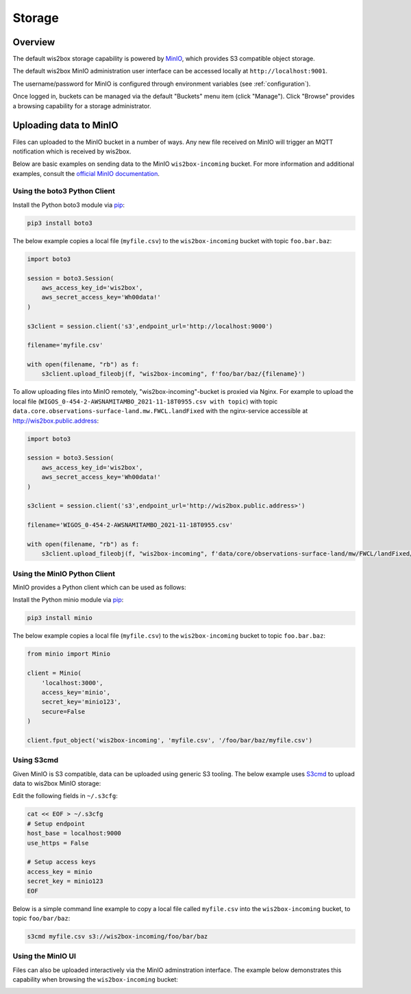 .. _storage:

Storage
=======

Overview
--------

The default wis2box storage capability is powered by `MinIO`_, which provides S3 compatible object storage.

The default wis2box MinIO administration user interface can be accessed locally at ``http://localhost:9001``.

The username/password for MinIO is configured through environment variables (see :ref:`configuration`). 

.. image:: /_static/minio_login_screen.png
   :width: 600px
   :alt: MinIO login screen
   :align: center

Once logged in, buckets can be managed via the default "Buckets" menu item (click "Manage").  Click "Browse"
provides a browsing capability for a storage administrator.

.. image:: /_static/minio_buckets.png
   :width: 800px
   :alt: MinIO default administration UI
   :align: center


Uploading data to MinIO
-----------------------

Files can uploaded to the MinIO bucket in a number of ways.  Any new file received on MinIO will trigger an MQTT notification
which is received by wis2box.

Below are basic examples on sending data to the MinIO ``wis2box-incoming`` bucket.  For more information and additional
examples, consult the `official MinIO documentation`_.

Using the boto3 Python Client
^^^^^^^^^^^^^^^^^^^^^^^^^^^^^

Install the Python boto3 module via `pip`_:

.. code-block:: bash

    pip3 install boto3

The below example copies a local file (``myfile.csv``) to the ``wis2box-incoming`` bucket with topic ``foo.bar.baz``:

.. code-block:: python

    import boto3

    session = boto3.Session(
        aws_access_key_id='wis2box',
        aws_secret_access_key='Wh00data!'
    )

    s3client = session.client('s3',endpoint_url='http://localhost:9000')

    filename='myfile.csv'

    with open(filename, "rb") as f:
        s3client.upload_fileobj(f, "wis2box-incoming", f'foo/bar/baz/{filename}')

To allow uploading files into MinIO remotely, "wis2box-incoming"-bucket is proxied via Nginx. 
For example to upload the local file (``WIGOS_0-454-2-AWSNAMITAMBO_2021-11-18T0955.csv with topic``) with topic ``data.core.observations-surface-land.mw.FWCL.landFixed`` with the nginx-service accessible at http://wis2box.public.address:

.. code-block:: python

    import boto3

    session = boto3.Session(
        aws_access_key_id='wis2box',
        aws_secret_access_key='Wh00data!'
    )

    s3client = session.client('s3',endpoint_url='http://wis2box.public.address>')

    filename='WIGOS_0-454-2-AWSNAMITAMBO_2021-11-18T0955.csv'

    with open(filename, "rb") as f:
        s3client.upload_fileobj(f, "wis2box-incoming", f'data/core/observations-surface-land/mw/FWCL/landFixed/{filename}')


Using the MinIO Python Client
^^^^^^^^^^^^^^^^^^^^^^^^^^^^^

MinIO provides a Python client which can be used as follows:

Install the Python minio module via `pip`_:

.. code-block:: bash

    pip3 install minio

The below example copies a local file (``myfile.csv``) to the ``wis2box-incoming`` bucket to topic ``foo.bar.baz``:

.. code-block:: python

    from minio import Minio

    client = Minio(
        'localhost:3000',
        access_key='minio',
        secret_key='minio123',
        secure=False
    )

    client.fput_object('wis2box-incoming', 'myfile.csv', '/foo/bar/baz/myfile.csv') 

Using S3cmd
^^^^^^^^^^^

Given MinIO is S3 compatible, data can be uploaded using generic S3 tooling.  The below example uses `S3cmd`_ to upload
data to wis2box MinIO storage:

Edit the following fields in ``~/.s3cfg``:

.. code-block:: bash

    cat << EOF > ~/.s3cfg
    # Setup endpoint
    host_base = localhost:9000
    use_https = False

    # Setup access keys
    access_key = minio
    secret_key = minio123
    EOF


Below is a simple command line example to copy a local file called ``myfile.csv`` into the ``wis2box-incoming`` bucket,
to topic ``foo/bar/baz``:

.. code-block:: bash

    s3cmd myfile.csv s3://wis2box-incoming/foo/bar/baz

Using the MinIO UI
^^^^^^^^^^^^^^^^^^

Files can also be uploaded interactively via the MinIO adminstration interface.  The example below demonstrates this
capability when browsing the ``wis2box-incoming`` bucket:

.. image:: /_static/minio_upload_files.png
   :width: 800px
   :alt: Uploading files using the MinIO adminstration interface
   :align: center


.. _`MinIO`: https://www.min.io
.. _`official MinIO documentation`: https://docs.min.io
.. _`pip`: https://pip.pypa.io
.. _`S3cmd`: https://s3tools.org/s3cmd
